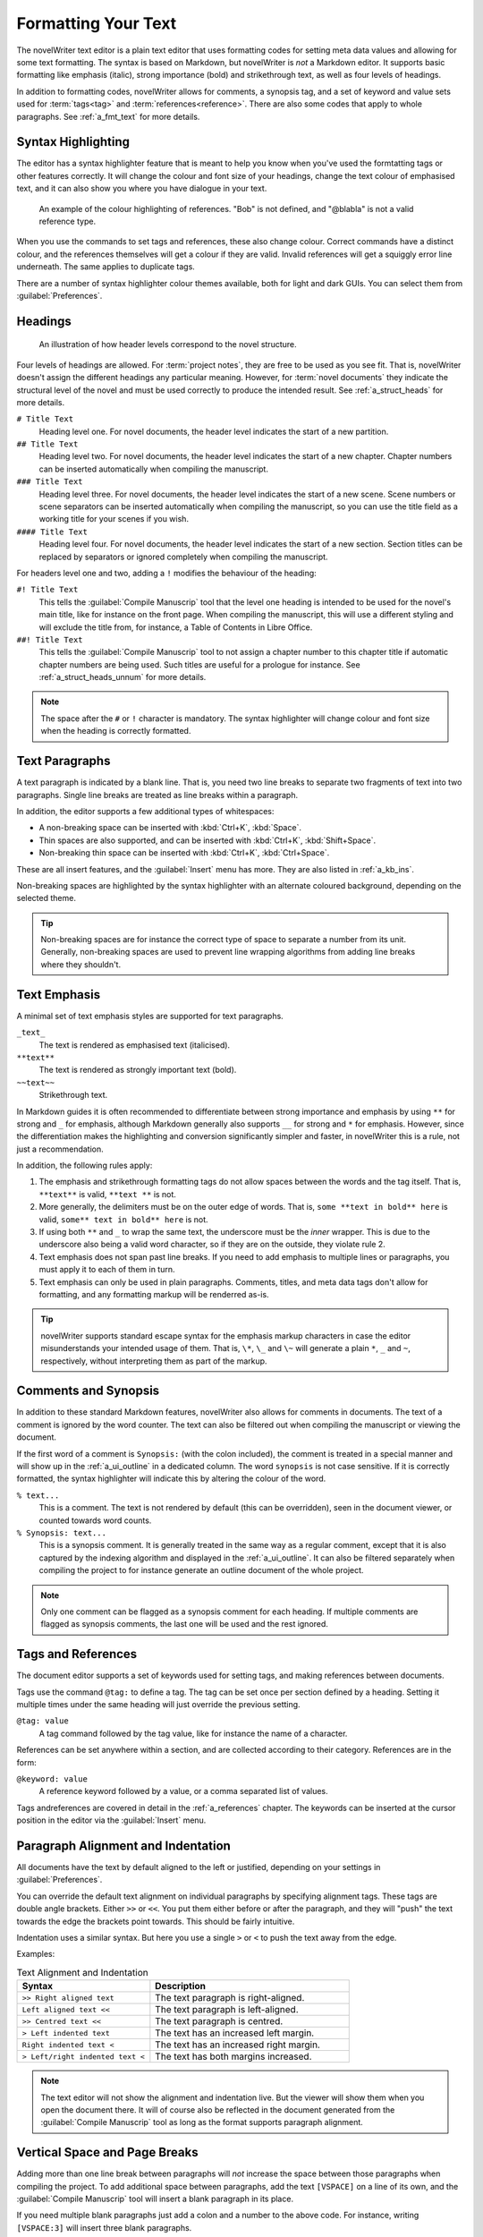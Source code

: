 .. _a_fmt:

********************
Formatting Your Text
********************

The novelWriter text editor is a plain text editor that uses formatting codes for setting meta data
values and allowing for some text formatting. The syntax is based on Markdown, but novelWriter is
*not* a Markdown editor. It supports basic formatting like emphasis (italic), strong importance
(bold) and strikethrough text, as well as four levels of headings.

In addition to formatting codes, novelWriter allows for comments, a synopsis tag, and a set of
keyword and value sets used for :term:`tags<tag>` and :term:`references<reference>`. There are also
some codes that apply to whole paragraphs. See :ref:`a_fmt_text` for more details.


.. _a_fmt_hlight:

Syntax Highlighting
===================

The editor has a syntax highlighter feature that is meant to help you know when you've used the
formtatting tags or other features correctly. It will change the colour and font size of your
headings, change the text colour of emphasised text, and it can also show you where you have
dialogue in your text.

.. figure:: images/fig_references.png

   An example of the colour highlighting of references. "Bob" is not defined, and "@blabla" is not
   a valid reference type.

When you use the commands to set tags and references, these also change colour. Correct commands
have a distinct colour, and the references themselves will get a colour if they are valid. Invalid
references will get a squiggly error line underneath. The same applies to duplicate tags.

There are a number of syntax highlighter colour themes available, both for light and dark GUIs. You
can select them from :guilabel:`Preferences`.


.. _a_fmt_head:

Headings
========

.. figure:: images/fig_header_levels.png

   An illustration of how header levels correspond to the novel structure.

Four levels of headings are allowed. For :term:`project notes`, they are free to be used as you see
fit. That is, novelWriter doesn't assign the different headings any particular meaning. However,
for :term:`novel documents` they indicate the structural level of the novel and must be used
correctly to produce the intended result. See :ref:`a_struct_heads` for more details.

``# Title Text``
   Heading level one. For novel documents, the header level indicates the start of a new partition.

``## Title Text``
   Heading level two. For novel documents, the header level indicates the start of a new chapter.
   Chapter numbers can be inserted automatically when compiling the manuscript.

``### Title Text``
   Heading level three. For novel documents, the header level indicates the start of a new scene.
   Scene numbers or scene separators can be inserted automatically when compiling the manuscript,
   so you can use the title field as a working title for your scenes if you wish.

``#### Title Text``
   Heading level four. For novel documents, the header level indicates the start of a new section.
   Section titles can be replaced by separators or ignored completely when compiling the
   manuscript.

For headers level one and two, adding a ``!`` modifies the behaviour of the heading:

``#! Title Text``
   This tells the :guilabel:`Compile Manuscrip` tool that the level one heading is intended to be
   used for the novel's main title, like for instance on the front page. When compiling the
   manuscript, this will use a different styling and will exclude the title from, for instance, a
   Table of Contents in Libre Office.

``##! Title Text``
   This tells the :guilabel:`Compile Manuscrip` tool to not assign a chapter number to this chapter
   title if automatic chapter numbers are being used. Such titles are useful for a prologue for
   instance. See :ref:`a_struct_heads_unnum` for more details.

.. note::
   The space after the ``#`` or ``!`` character is mandatory. The syntax highlighter will change
   colour and font size when the heading is correctly formatted.


.. _a_fmt_text:

Text Paragraphs
===============

A text paragraph is indicated by a blank line. That is, you need two line breaks to separate two
fragments of text into two paragraphs. Single line breaks are treated as line breaks within a
paragraph.

In addition, the editor supports a few additional types of whitespaces:

* A non-breaking space can be inserted with :kbd:`Ctrl+K`, :kbd:`Space`.
* Thin spaces are also supported, and can be inserted with :kbd:`Ctrl+K`, :kbd:`Shift+Space`.
* Non-breaking thin space can be inserted  with :kbd:`Ctrl+K`, :kbd:`Ctrl+Space`.

These are all insert features, and the :guilabel:`Insert` menu has more. They are also listed
in :ref:`a_kb_ins`.

Non-breaking spaces are highlighted by the syntax highlighter with an alternate coloured
background, depending on the selected theme.

.. tip::
   Non-breaking spaces are for instance the correct type of space to separate a number from its
   unit. Generally, non-breaking spaces are used to prevent line wrapping algorithms from adding
   line breaks where they shouldn't.


.. _a_fmt_emph:

Text Emphasis
=============

A minimal set of text emphasis styles are supported for text paragraphs.

``_text_``
   The text is rendered as emphasised text (italicised).

``**text**``
   The text is rendered as strongly important text (bold).

``~~text~~``
   Strikethrough text.

In Markdown guides it is often recommended to differentiate between strong importance and emphasis
by using ``**`` for strong and ``_`` for emphasis, although Markdown generally also supports ``__``
for strong and ``*`` for emphasis. However, since the differentiation makes the highlighting and
conversion significantly simpler and faster, in novelWriter this is a rule, not just a
recommendation.

In addition, the following rules apply:

1. The emphasis and strikethrough formatting tags do not allow spaces between the words and the tag
   itself. That is, ``**text**`` is valid, ``**text **`` is not.
2. More generally, the delimiters must be on the outer edge of words. That is, ``some **text in
   bold** here`` is valid, ``some** text in bold** here`` is not.
3. If using both ``**`` and ``_`` to wrap the same text, the underscore must be the *inner*
   wrapper. This is due to the underscore also being a valid word character, so if they are on the
   outside, they violate rule 2.
4. Text emphasis does not span past line breaks. If you need to add emphasis to multiple lines or
   paragraphs, you must apply it to each of them in turn.
5. Text emphasis can only be used in plain paragraphs. Comments, titles, and meta data tags don't
   allow for formatting, and any formatting markup will be renderred as-is.

.. tip::
   novelWriter supports standard escape syntax for the emphasis markup characters in case the
   editor misunderstands your intended usage of them. That is, ``\*``, ``\_`` and ``\~`` will
   generate a plain ``*``, ``_`` and ``~``, respectively, without interpreting them as part of the
   markup.


.. _a_fmt_comm:

Comments and Synopsis
=====================

In addition to these standard Markdown features, novelWriter also allows for comments in documents.
The text of a comment is ignored by the word counter. The text can also be filtered out when
compiling the manuscript or viewing the document.

If the first word of a comment is ``Synopsis:`` (with the colon included), the comment is treated
in a special manner and will show up in the :ref:`a_ui_outline` in a dedicated column. The word
``synopsis`` is not case sensitive. If it is correctly formatted, the syntax highlighter will
indicate this by altering the colour of the word.

``% text...``
   This is a comment. The text is not rendered by default (this can be overridden), seen in the
   document viewer, or counted towards word counts.

``% Synopsis: text...``
   This is a synopsis comment. It is generally treated in the same way as a regular comment, except
   that it is also captured by the indexing algorithm and displayed in the :ref:`a_ui_outline`. It
   can also be filtered separately when compiling the project to for instance generate an outline
   document of the whole project.

.. note::
   Only one comment can be flagged as a synopsis comment for each heading. If multiple comments are
   flagged as synopsis comments, the last one will be used and the rest ignored.


.. _a_fmt_tags:

Tags and References
===================

The document editor supports a set of keywords used for setting tags, and making references between
documents.

Tags use the command ``@tag:`` to define a tag. The tag can be set once per section defined by a
heading. Setting it multiple times under the same heading will just override the previous setting.

``@tag: value``
   A tag command followed by the tag value, like for instance the name of a character.

References can be set anywhere within a section, and are collected according to their category.
References are in the form:

``@keyword: value``
   A reference keyword followed by a value, or a comma separated list of values.

Tags andreferences are covered in detail in the :ref:`a_references` chapter. The keywords can be
inserted at the cursor position in the editor via the :guilabel:`Insert` menu.


.. _a_fmt_align:

Paragraph Alignment and Indentation
===================================

All documents have the text by default aligned to the left or justified, depending on your
settings in :guilabel:`Preferences`.

You can override the default text alignment on individual paragraphs by specifying alignment tags.
These tags are double angle brackets. Either ``>>`` or ``<<``. You put them either before or after
the paragraph, and they will "push" the text towards the edge the brackets point towards. This
should be fairly intuitive.

Indentation uses a similar syntax. But here you use a single ``>`` or ``<`` to push the text away
from the edge.

Examples:

.. csv-table:: Text Alignment and Indentation
   :header: "Syntax", "Description"
   :widths: 40, 60
   :class: "tight-table"

   "``>> Right aligned text``",        "The text paragraph is right-aligned."
   "``Left aligned text <<``",         "The text paragraph is left-aligned."
   "``>> Centred text <<``",           "The text paragraph is centred."
   "``> Left indented text``",         "The text has an increased left margin."
   "``Right indented text <``",        "The text has an increased right margin."
   "``> Left/right indented text <``", "The text has both margins increased."

.. note::
   The text editor will not show the alignment and indentation live. But the viewer will show them
   when you open the document there. It will of course also be reflected in the document generated
   from the :guilabel:`Compile Manuscrip` tool as long as the format supports paragraph alignment.


.. _a_fmt_break:

Vertical Space and Page Breaks
==============================

Adding more than one line break between paragraphs will *not* increase the space between those
paragraphs when compiling the project. To add additional space between paragraphs, add the text
``[VSPACE]`` on a line of its own, and the :guilabel:`Compile Manuscrip` tool will insert a blank
paragraph in its place.

If you need multiple blank paragraphs just add a colon and a number to the above code. For
instance, writing ``[VSPACE:3]`` will insert three blank paragraphs.

Normally, the :guilabel:`Compile Manuscrip` tool will insert a page break before all headers of
level one and for all headers of level two for novel documents, i.e. chapters, but not for project
notes.

If you need to add a page break somewhere else, put the text ``[NEW PAGE]`` on a line by itself
before the text you wish to start on a new page.

If you want page breaks for scenes and sections, you must add them manually.

.. note::
   The page break code is applied to the text that follows it. It adds a "page break before" mark
   to the text when exporting to HTML or Open Document. This means that a ``[NEW PAGE]`` which has
   no text following it, it will not result in a page break.

**Example:**

.. code-block:: markdown

   This is a text paragraph.

   [VSPACE:2]

   This is another text paragraph, but there will be two empty paragraphs
   in-between them.

   [NEWPAGE]

   This text will always start on a new page if the manuscript documents format has pages.
